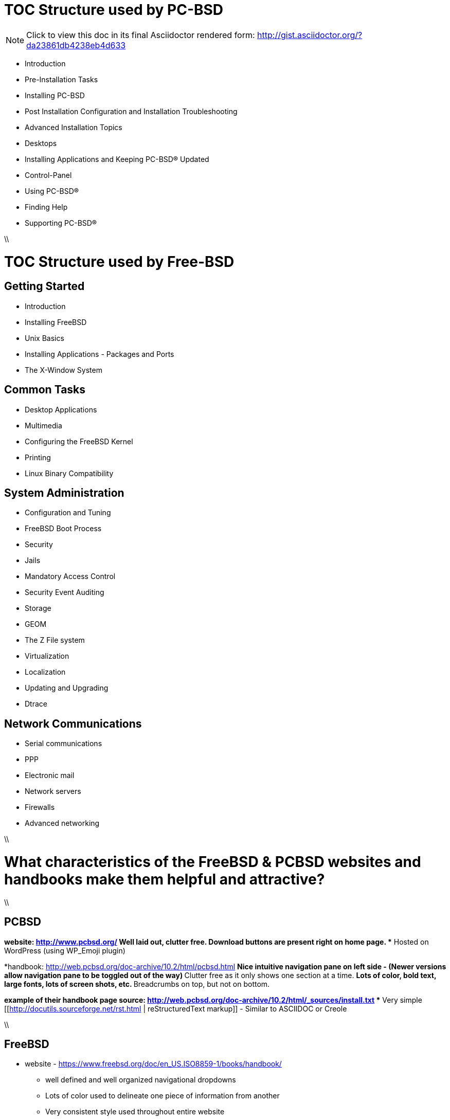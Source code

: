= TOC Structure used by PC-BSD

[NOTE]
====
Click to view this doc in its final Asciidoctor rendered form: http://gist.asciidoctor.org/?da23861db4238eb4d633
====


* Introduction
* Pre-Installation Tasks
* Installing PC-BSD
* Post Installation Configuration and Installation Troubleshooting
* Advanced Installation Topics
* Desktops
* Installing Applications and Keeping PC-BSD® Updated
* Control-Panel
* Using PC-BSD®
* Finding Help
* Supporting PC-BSD®

\\

= TOC Structure used by Free-BSD

== Getting Started
* Introduction
* Installing FreeBSD
* Unix Basics
* Installing Applications - Packages and Ports
* The X-Window System

== Common Tasks
* Desktop Applications
* Multimedia
* Configuring the FreeBSD Kernel
* Printing
* Linux Binary Compatibility

== System Administration
* Configuration and Tuning
* FreeBSD Boot Process
* Security
* Jails
* Mandatory Access Control
* Security Event Auditing
* Storage
* GEOM
* The Z File system
* Virtualization
* Localization
* Updating and Upgrading
* Dtrace

== Network Communications
* Serial communications
* PPP
* Electronic mail
* Network servers
* Firewalls
* Advanced networking

\\


= What characteristics of the FreeBSD & PCBSD websites and handbooks make them helpful and attractive?

\\
 
== PCBSD 
*website: http://www.pcbsd.org/
** Well laid out, clutter free.
** Download buttons are present right on home page. 
** Hosted on WordPress (using WP_Emoji plugin)

*handbook: http://web.pcbsd.org/doc-archive/10.2/html/pcbsd.html
** Nice intuitive navigation pane on left side - (Newer versions allow navigation pane to be toggled out of the way)
** Clutter free as it only shows one section at a time.
** Lots of color, bold text, large fonts, lots of screen shots, etc.
** Breadcrumbs on top, but not on bottom.

*example of their handbook page source: http://web.pcbsd.org/doc-archive/10.2/html/_sources/install.txt
** Very simple [[http://docutils.sourceforge.net/rst.html | reStructuredText markup]] - Similar to ASCIIDOC or Creole

\\

== FreeBSD 
* website - https://www.freebsd.org/doc/en_US.ISO8859-1/books/handbook/
** well defined and well organized navigational dropdowns
** Lots of color used to delineate one piece of information from another
** Very consistent style used throughout entire website

* Handbook - https://www.freebsd.org/doc/handbook/book.html
** Red text used for hyperlinks
** grey boxes used to delineate columns of information from each other.
** Each page has it's own navigational breadcrumbs (top and bottom, left and right)

\\

==What can we learn from this?

* The PCBSD Project is using [[http://www.sphinx-doc.org/en/stable/index.html | Sphinx]] for their handbook.
** Python Project also uses restructuredtext based Sphinx for their documentation (you'll notice the similarities).
** Skill level required for contributing to docs project is much lower than it would be for docbook

* The FreeBSD Project is using [[http://www.docbook.org/ | Docbook]] for their handbook.
** Sun used solbook (derived from docbook). Redhat most likely uses Docbook as well.
** Skill level required to contribute to docs project is somewhat higher than it would be for restructuredtext based Sphinx.

* Both projects are hosting their handbooks as static HTML pages.

* The PCBSD handbook is searchable (uses several javascripts to do this). The FreeBSD handbook is not searchable.

\\
